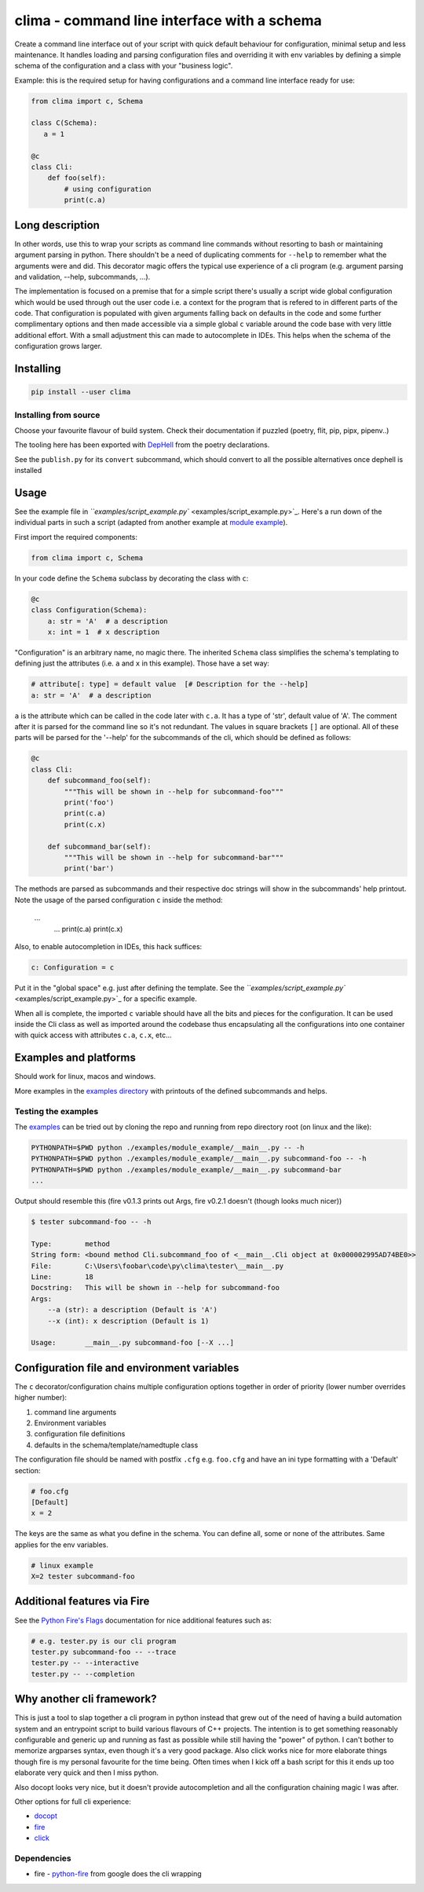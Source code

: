 
clima - command line interface with a schema
============================================


.. image:: https://travis-ci.com/d3rp/clima.svg?branch=master
   :target: https://travis-ci.com/d3rp/clima
   :alt: Build status
 
.. image:: https://img.shields.io/pypi/pyversions/clima
   :target: 
   :alt: Python versions
 
.. image:: https://img.shields.io/librariesio/github/d3rp/clima
   :target: 
   :alt: Dependencies
 
.. image:: https://img.shields.io/pypi/l/clima
   :target: 
   :alt: PyPI license


Create a command line interface out of your script with quick default behaviour for configuration, minimal setup and less maintenance. It handles loading and parsing configuration
files and overriding it with env variables by defining a simple schema of the configuration and a class with your "business logic".

Example: this is the required setup for having configurations and a command line interface ready for use:

.. code-block::

   from clima import c, Schema

   class C(Schema):
      a = 1

   @c
   class Cli:
       def foo(self):
           # using configuration
           print(c.a)


Long description
----------------

In other words, use this to wrap your scripts as command line commands without resorting to bash or maintaining argument parsing in python. There shouldn't be a need of duplicating comments for ``--help`` to remember what the arguments were and did. This decorator magic offers the typical use experience of a cli program (e.g. argument parsing and validation, --help, subcommands, ...).

The implementation is focused on a premise that for a simple script there's usually a script wide global configuration which would be used through out the user code i.e. a context for the program that is refered to in different parts of the code. That configuration is populated with given arguments falling back on defaults in the code and some further complimentary options and then made accessible via a simple global ``c`` variable around the code base with very little additional effort. With a small adjustment this can made to autocomplete in IDEs. This helps when the schema of the configuration grows larger.

Installing
----------

.. code-block::

   pip install --user clima


Installing from source
^^^^^^^^^^^^^^^^^^^^^^

Choose your favourite flavour of build system. Check their documentation if puzzled (poetry, flit, pip, pipx, pipenv..)

The tooling here has been exported with `DepHell <https://github.com/dephell/dephell>`_ from the poetry declarations.

See the ``publish.py`` for its ``convert`` subcommand, which should convert to all the possible alternatives once dephell is installed

Usage
-----

See the example file in `\ ``examples/script_example.py`` <examples/script_example.py>`_. Here's a run down of the individual
parts in such a script (adapted from another example at `module example <examples/module_example>`_\ ).

First import the required components:

.. code-block::

   from clima import c, Schema


In your code define the ``Schema`` subclass by decorating the class with ``c``\ :

.. code-block::

   @c
   class Configuration(Schema):
       a: str = 'A'  # a description
       x: int = 1  # x description


"Configuration" is an arbitrary name, no magic there. The inherited ``Schema`` class
simplifies the schema's templating to defining just the attributes (i.e. ``a`` and ``x`` in this
example). Those have a set way:

.. code-block::

       # attribute[: type] = default value  [# Description for the --help]
       a: str = 'A'  # a description


``a`` is the attribute which can be called in the code later with ``c.a``. It has a type of 'str', default
value of 'A'. The comment after it is parsed for the command line so it's not redundant. The values in square brackets ``[]`` are
optional. All of these parts will be parsed for the '--help' for the subcommands of the cli, which should be defined as follows:

.. code-block::

   @c
   class Cli:
       def subcommand_foo(self):
           """This will be shown in --help for subcommand-foo"""
           print('foo')
           print(c.a)
           print(c.x)

       def subcommand_bar(self):
           """This will be shown in --help for subcommand-bar"""
           print('bar')


The methods are parsed as subcommands and their respective doc strings will show in the 
subcommands' help printout. Note the usage of the parsed configuration ``c`` inside the method:

    ...
        ...
        print(c.a)
        print(c.x)


Also, to enable autocompletion in IDEs, this hack suffices:

.. code-block::

   c: Configuration = c


Put it in the "global space" e.g. just after defining the template. See the `\ ``examples/script_example.py`` <examples/script_example.py>`_ for a specific example.

When all is complete, the imported ``c`` variable should have all the bits and pieces for the configuration. It can be
used inside the Cli class as well as imported around the codebase thus encapsulating all the configurations into one
container with quick access with attributes ``c.a``\ , ``c.x``\ , etc...

Examples and platforms
----------------------

Should work for linux, macos and windows.

More examples in the `examples directory <examples>`_ with printouts of the defined subcommands and helps.

Testing the examples
^^^^^^^^^^^^^^^^^^^^

The `examples <examples>`_ can be tried out by cloning the repo and running from repo directory root (on linux and the like):

.. code-block::

   PYTHONPATH=$PWD python ./examples/module_example/__main__.py -- -h
   PYTHONPATH=$PWD python ./examples/module_example/__main__.py subcommand-foo -- -h
   PYTHONPATH=$PWD python ./examples/module_example/__main__.py subcommand-bar
   ...


Output should resemble this (fire v0.1.3 prints out Args, fire v0.2.1 doesn't (though looks much nicer))

.. code-block::

   $ tester subcommand-foo -- -h

   Type:        method
   String form: <bound method Cli.subcommand_foo of <__main__.Cli object at 0x000002995AD74BE0>>
   File:        C:\Users\foobar\code\py\clima\tester\__main__.py
   Line:        18
   Docstring:   This will be shown in --help for subcommand-foo
   Args:
       --a (str): a description (Default is 'A')
       --x (int): x description (Default is 1)

   Usage:       __main__.py subcommand-foo [--X ...]

Configuration file and environment variables
--------------------------------------------

The ``c`` decorator/configuration chains multiple configuration options together in order of priority (lower number overrides higher number):


#. command line arguments
#. Environment variables
#. configuration file definitions
#. defaults in the schema/template/namedtuple class

The configuration file should be named with postfix ``.cfg`` e.g. ``foo.cfg`` and have an ini type formatting with
a 'Default' section:

.. code-block::

   # foo.cfg
   [Default]
   x = 2


The keys are the same as what you define in the schema. You can define all, some or none of the attributes.
Same applies for the env variables.

.. code-block::

   # linux example
   X=2 tester subcommand-foo


Additional features via Fire
----------------------------

See the `Python Fire's Flags <https://github.com/google/python-fire/blob/master/docs/using-cli.md#python-fires-flags>`_
documentation for nice additional features such as:

.. code-block::

   # e.g. tester.py is our cli program
   tester.py subcommand-foo -- --trace
   tester.py -- --interactive
   tester.py -- --completion


Why another cli framework?
--------------------------

This is just a tool to slap together a cli program in python instead that grew out of the need of having a build automation system and an entrypoint script to build various flavours of C++ projects. The intention is to get something reasonably configurable and generic up and running as fast as possible while still having the "power" of python. I can't bother to memorize argparses syntax, even though it's a very good package. Also click works nice for more elaborate things though fire is my personal favourite for the time being. Often times when I kick off a bash script for this it ends up too elaborate very quick and then I miss python.

Also docopt looks very nice, but it doesn't provide autocompletion and all the configuration chaining magic I was after.

Other options for full cli experience:


* `docopt <https://docopt.org>`_
* `fire <https://github.com/google/python-fire>`_
* `click <https://click.palletsprojects.com>`_

Dependencies
^^^^^^^^^^^^


* fire - `python-fire <https://github.com/google/python-fire>`_ from google does the cli wrapping

